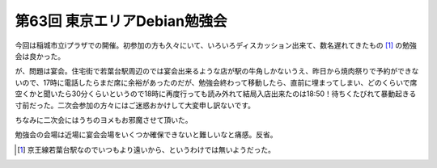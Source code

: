 第63回 東京エリアDebian勉強会
=============================

今回は稲城市立iプラザでの開催。初参加の方も久々にいて、いろいろディスカッション出来て、数名遅れてきたもの [#]_ の勉強会は良かった。



が、問題は宴会。住宅街で若葉台駅周辺のでは宴会出来るような店が駅の牛角しかないうえ、昨日から焼肉祭りで予約ができないので、17時に電話したらまだ席に余裕があったのだが、勉強会終わって移動したら、直前に埋まってしまい、どのくらいで席空くかと聞いたら30分くらいというので18時に再度行っても読み外れて結局入店出来たのは18:50！待ちくたびれて暴動起きる寸前だった。二次会参加の方々にはご迷惑おかけして大変申し訳ないです。

ちなみに二次会にはうちのヨメもお邪魔させて頂いた。



勉強会の会場は近場に宴会会場をいくつか確保できないと難しいなと痛感。反省。




.. [#] 京王線若葉台駅なのでいつもより遠いから、というわけでは無いようだった。


.. author:: default
.. categories:: meeting,Debian
.. tags::
.. comments::
